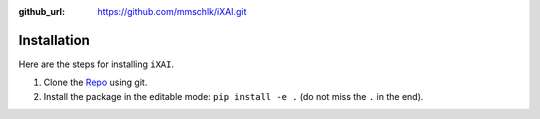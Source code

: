 :github_url: https://github.com/mmschlk/iXAI.git


Installation
============

Here are the steps for installing ``iXAI``.

#. Clone the `Repo <https://github.com/mmschlk/iXAI.git>`_ using git.

#. Install the package in the editable mode: ``pip install -e .`` (do not miss the ``.`` in the end).